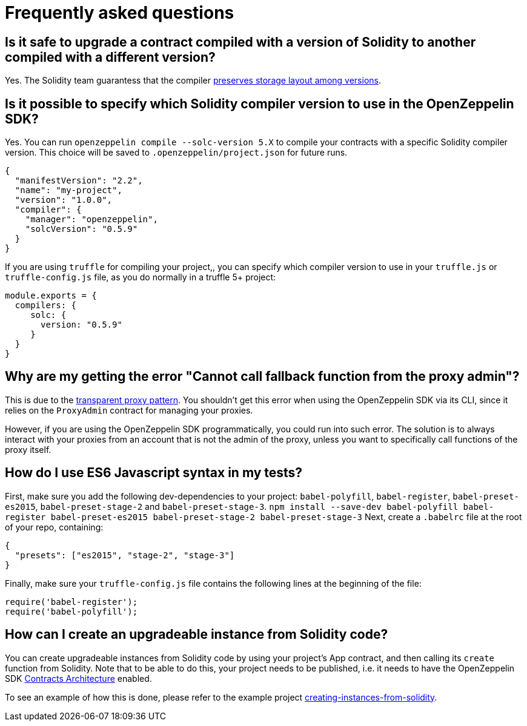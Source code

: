 [[frequently-asked-questions]]
= Frequently asked questions

[[is-it-safe-to-upgrade-a-contract-compiled-with-a-version-of-solidity-to-another-compiled-with-a-different-version]]
== Is it safe to upgrade a contract compiled with a version of Solidity to another compiled with a different version?

Yes. The Solidity team guarantess that the compiler https://twitter.com/ethchris/status/1073692785176444928[preserves storage layout among versions].

[[is-it-possible-to-specify-which-solidity-compiler-version-to-use-in-the-openzeppelin-sdk]]
== Is it possible to specify which Solidity compiler version to use in the OpenZeppelin SDK?

Yes. You can run `openzeppelin compile --solc-version 5.X` to compile your contracts with a specific Solidity compiler version. This choice will be saved to `.openzeppelin/project.json` for future runs.

....
{
  "manifestVersion": "2.2",
  "name": "my-project",
  "version": "1.0.0",
  "compiler": {
    "manager": "openzeppelin",
    "solcVersion": "0.5.9"
  }
}
....

If you are using `truffle` for compiling your project,, you can specify which compiler version to use in your `truffle.js` or `truffle-config.js` file, as you do normally in a truffle 5+ project:

....
module.exports = {
  compilers: {
     solc: {
       version: "0.5.9"
     }
  }
}
....

[[why-are-my-getting-the-error-cannot-call-fallback-function-from-the-proxy-admin]]
== Why are my getting the error "Cannot call fallback function from the proxy admin"?

This is due to the link:pattern#transparent-proxies-and-function-clashes[transparent proxy pattern]. You shouldn't get this error when using the OpenZeppelin SDK via its CLI, since it relies on the `ProxyAdmin` contract for managing your proxies.

However, if you are using the OpenZeppelin SDK programmatically, you could run into such error. The solution is to always interact with your proxies from an account that is not the admin of the proxy, unless you want to specifically call functions of the proxy itself.

[[how-do-i-use-es6-javascript-syntax-in-my-tests]]
== How do I use ES6 Javascript syntax in my tests?

First, make sure you add the following dev-dependencies to your project: `babel-polyfill`, `babel-register`, `babel-preset-es2015`, `babel-preset-stage-2` and `babel-preset-stage-3`. `npm install --save-dev babel-polyfill babel-register babel-preset-es2015 babel-preset-stage-2 babel-preset-stage-3` Next, create a `.babelrc` file at the root of your repo, containing:

....
{
  "presets": ["es2015", "stage-2", "stage-3"]
}
....

Finally, make sure your `truffle-config.js` file contains the following lines at the beginning of the file:

....
require('babel-register');
require('babel-polyfill');
....

[[how-can-i-create-an-upgradeable-instance-from-solidity-code]]
== How can I create an upgradeable instance from Solidity code?

You can create upgradeable instances from Solidity code by using your project's App contract, and then calling its `create` function from Solidity. Note that to be able to do this, your project needs to be published, i.e. it needs to have the OpenZeppelin SDK link:architecture[Contracts Architecture] enabled.

To see an example of how this is done, please refer to the example project https://github.com/OpenZeppelin/openzeppelin-sdk/tree/master/examples/creating-instances-from-solidity[creating-instances-from-solidity].
